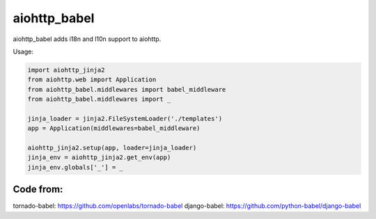 aiohttp_babel
=============


aiohttp_babel adds i18n and l10n support to aiohttp.

Usage:

.. code-block:: python

    import aiohttp_jinja2
    from aiohttp.web import Application
    from aiohttp_babel.middlewares import babel_middleware
    from aiohttp_babel.middlewares import _

    jinja_loader = jinja2.FileSystemLoader('./templates')
    app = Application(middlewares=babel_middleware)

    aiohttp_jinja2.setup(app, loader=jinja_loader)
    jinja_env = aiohttp_jinja2.get_env(app)
    jinja_env.globals['_'] = _



Code from:
---------

tornado-babel: https://github.com/openlabs/tornado-babel
django-babel: https://github.com/python-babel/django-babel

